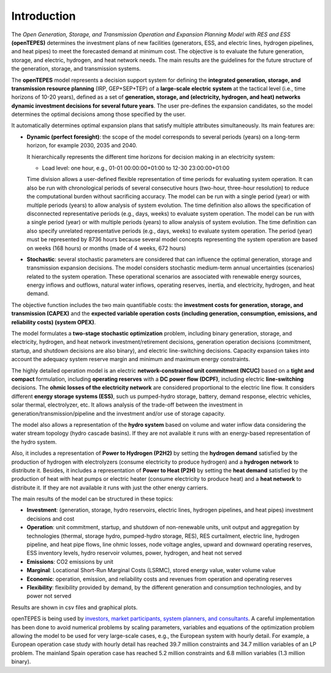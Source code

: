 .. openTEPES documentation master file, created by Andres Ramos

Introduction
============
The *Open Generation, Storage, and Transmission Operation and Expansion Planning Model with RES and ESS* **(openTEPES)** determines the investment plans of new facilities (generators, ESS, and electric lines, hydrogen pipelines, and heat pipes)
to meet the forecasted demand at minimum cost. The objective is to evaluate the future generation, storage, and electric, hydrogen, and heat network needs.
The main results are the guidelines for the future structure of the generation, storage, and transmission systems.

The **openTEPES** model represents a decision support system for defining the **integrated generation, storage, and transmission resource planning** (IRP, GEP+SEP+TEP) of a **large-scale electric system** at the tactical level (i.e., time horizons of 10-20 years),
defined as a set of **generation, storage, and (electricity, hydrogen, and heat) networks dynamic investment decisions for several future years**. The user pre-defines the expansion candidates, so the model determines the optimal decisions among those specified by the user.

It automatically determines optimal expansion plans that satisfy multiple attributes simultaneously. Its main features are:

- **Dynamic (perfect foresight)**: the scope of the model corresponds to several periods (years) on a long-term horizon, for example 2030, 2035 and 2040.

  It hierarchically represents the different time horizons for decision making in an electricity system:
  
  - Load level: one hour, e.g., 01-01 00:00:00+01:00 to 12-30 23:00:00+01:00

  Time division allows a user-defined flexible representation of time periods for evaluating system operation. It can also be run with chronological periods of several consecutive hours (two-hour, three-hour resolution) to reduce the computational burden without sacrificing accuracy.
  The model can be run with a single period (year) or with multiple periods (years) to allow analysis of system evolution.
  The time definition also allows the specification of disconnected representative periods (e.g., days, weeks) to evaluate system operation. The model can be run with a single period (year) or with multiple periods (years) to allow analysis of system evolution.
  The time definition can also specify unrelated representative periods (e.g., days, weeks) to evaluate system operation. The period (year) must be represented by 8736 hours because several model concepts representing the system operation are based on weeks (168 hours) or months (made of 4 weeks, 672 hours)

- **Stochastic**: several stochastic parameters are considered that can influence the optimal generation, storage and transmission expansion decisions. The model considers stochastic
  medium-term annual uncertainties (scenarios) related to the system operation. These operational scenarios are associated with renewable energy sources, energy inflows and outflows, natural water inflows, operating reserves, inertia, and electricity, hydrogen, and heat demand.
  
The objective function includes the two main quantifiable costs: the **investment costs for generation, storage, and transmission (CAPEX)** and the **expected variable operation costs (including generation, consumption, emissions, and reliability costs) (system OPEX)**.
  
The model formulates a **two-stage stochastic optimization** problem, including binary generation, storage, and electricity, hydrogen, and heat network investment/retirement decisions, generation operation decisions (commitment, startup, and shutdown decisions are also binary), and electric line-switching decisions.
Capacity expansion takes into account the adequacy system reserve margin and minimum and maximum energy constraints.

The highly detailed operation model is an electric **network-constrained unit commitment (NCUC)** based on a **tight and compact** formulation, including **operating reserves** with a
**DC power flow (DCPF)**, including electric **line-switching** decisions. The **ohmic losses of the electricity network** are considered proportional to the electric line flow. It considers different **energy storage systems (ESS)**, such us pumped-hydro storage,
battery, demand response, electric vehicles, solar thermal, electrolyzer, etc. It allows analysis of the trade-off between the investment in generation/transmission/pipeline and the investment and/or use of storage capacity.

The model also allows a representation of the **hydro system** based on volume and water inflow data considering the water stream topology (hydro cascade basins). If they are not available it runs with an energy-based representation of the hydro system.

Also, it includes a representation of **Power to Hydrogen (P2H2)** by setting the **hydrogen demand** satisfied by the production of hydrogen with electrolyzers (consume electricity to produce hydrogen) and a **hydrogen network** to distribute it.
Besides, it includes a representation of **Power to Heat (P2H)** by setting the **heat demand** satisfied by the production of heat with heat pumps or electric heater (consume electricity to produce heat) and a **heat network** to distribute it. If they are not available it runs with just the other energy carriers.

The main results of the model can be structured in these topics:
  
- **Investment**: (generation, storage, hydro reservoirs, electric lines, hydrogen pipelines, and heat pipes) investment decisions and cost
- **Operation**: unit commitment, startup, and shutdown of non-renewable units, unit output and aggregation by technologies (thermal, storage hydro, pumped-hydro storage, RES), RES curtailment, electric line, hydrogen pipeline, and heat pipe flows, line ohmic losses, node voltage angles, upward and downward operating reserves, ESS inventory levels, hydro reservoir volumes, power, hydrogen, and heat not served
- **Emissions**: CO2 emissions by unit
- **Marginal**: Locational Short-Run Marginal Costs (LSRMC), stored energy value, water volume value
- **Economic**: operation, emission, and reliability costs and revenues from operation and operating reserves
- **Flexibility**: flexibility provided by demand, by the different generation and consumption technologies, and by power not served

Results are shown in csv files and graphical plots.

openTEPES is being used by `investors, market participants, system planners, and consultants <https://opentepes.readthedocs.io/en/latest/Projects.html>`_. A careful implementation has been done to avoid numerical problems by scaling parameters, variables and equations of the optimization problem allowing the model to be used for very large-scale cases, e.g., the European system with hourly detail.
For example, a European operation case study with hourly detail has reached 39.7 million constraints and 34.7 million variables of an LP problem. The mainland Spain operation case has reached 5.2 million constraints and 6.8 million variables (1.3 million binary).
